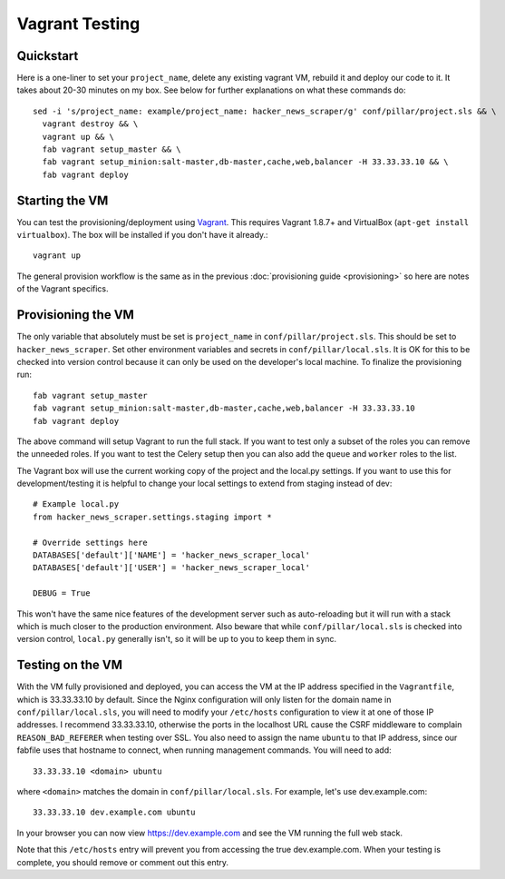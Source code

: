 Vagrant Testing
========================

Quickstart
------------------------

Here is a one-liner to set your ``project_name``, delete any existing vagrant VM, rebuild it and
deploy our code to it. It takes about 20-30 minutes on my box. See below for further explanations on
what these commands do::

  sed -i 's/project_name: example/project_name: hacker_news_scraper/g' conf/pillar/project.sls && \
    vagrant destroy && \
    vagrant up && \
    fab vagrant setup_master && \
    fab vagrant setup_minion:salt-master,db-master,cache,web,balancer -H 33.33.33.10 && \
    fab vagrant deploy

Starting the VM
------------------------

You can test the provisioning/deployment using `Vagrant <http://vagrantup.com/>`_. This requires
Vagrant 1.8.7+ and VirtualBox (``apt-get install virtualbox``). The box will be installed if you
don't have it already.::

    vagrant up

The general provision workflow is the same as in the previous :doc:`provisioning guide <provisioning>`
so here are notes of the Vagrant specifics.


Provisioning the VM
------------------------

The only variable that absolutely must be set is ``project_name`` in ``conf/pillar/project.sls``.
This should be set to ``hacker_news_scraper``. Set other environment variables and secrets in
``conf/pillar/local.sls``. It is OK for this to be checked into version control because it can only
be used on the developer's local machine. To finalize the provisioning run::

    fab vagrant setup_master
    fab vagrant setup_minion:salt-master,db-master,cache,web,balancer -H 33.33.33.10
    fab vagrant deploy

The above command will setup Vagrant to run the full stack. If you want to test only a subset
of the roles you can remove the unneeded roles. If you want to test the Celery setup then you
can also add the ``queue`` and ``worker`` roles to the list.

The Vagrant box will use the current working copy of the project and the local.py settings. If you
want to use this for development/testing it is helpful to change your local settings to extend from
staging instead of dev::

    # Example local.py
    from hacker_news_scraper.settings.staging import *

    # Override settings here
    DATABASES['default']['NAME'] = 'hacker_news_scraper_local'
    DATABASES['default']['USER'] = 'hacker_news_scraper_local'

    DEBUG = True

This won't have the same nice features of the development server such as auto-reloading but it will
run with a stack which is much closer to the production environment. Also beware that while
``conf/pillar/local.sls`` is checked into version control, ``local.py`` generally isn't, so it will
be up to you to keep them in sync.


Testing on the VM
------------------------

With the VM fully provisioned and deployed, you can access the VM at the IP address specified in the
``Vagrantfile``, which is 33.33.33.10 by default. Since the Nginx configuration will only listen for the domain name in
``conf/pillar/local.sls``, you will need to modify your ``/etc/hosts`` configuration to view it
at one of those IP addresses. I recommend 33.33.33.10, otherwise the ports in the localhost URL cause
the CSRF middleware to complain ``REASON_BAD_REFERER`` when testing over SSL. You also need to
assign the name ``ubuntu`` to that IP address, since our fabfile uses that hostname to connect, when
running management commands. You will need to add::

    33.33.33.10 <domain> ubuntu

where ``<domain>`` matches the domain in ``conf/pillar/local.sls``. For example, let's use
dev.example.com::

    33.33.33.10 dev.example.com ubuntu

In your browser you can now view https://dev.example.com and see the VM running the full web stack.

Note that this ``/etc/hosts`` entry will prevent you from accessing the true dev.example.com.
When your testing is complete, you should remove or comment out this entry.
